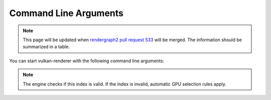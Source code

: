 .. _COMMAND_LINE_ARGUMENTS:

Command Line Arguments
======================

.. note::
    This page will be updated when `rendergraph2 pull request 533 <https://github.com/inexorgame/vulkan-renderer/pull/533>`__ will be merged. The information should be summarized in a table.

You can start vulkan-renderer with the following command line arguments:

.. option:: --gpu <index>

    Specifies which GPU to use by array index, **starting from 0**.

.. note:: The engine checks if this index is valid. If the index is invalid, automatic GPU selection rules apply.

.. option:: --vsync

    Enables `vertical synchronization <https://en.wikipedia.org/wiki/Analog_television#Vertical_synchronization>`__ (limits FPS to monitor refresh rate).

.. option:: --maxfps <fps>

    Limits the max frames per seconds to a specified value. The command line argument will be `clamped <https://en.cppreference.com/w/cpp/algorithm/clamp.html>`__ in between the values ``1 fps`` and ``2000 fps`` as lower and higher bounds.
